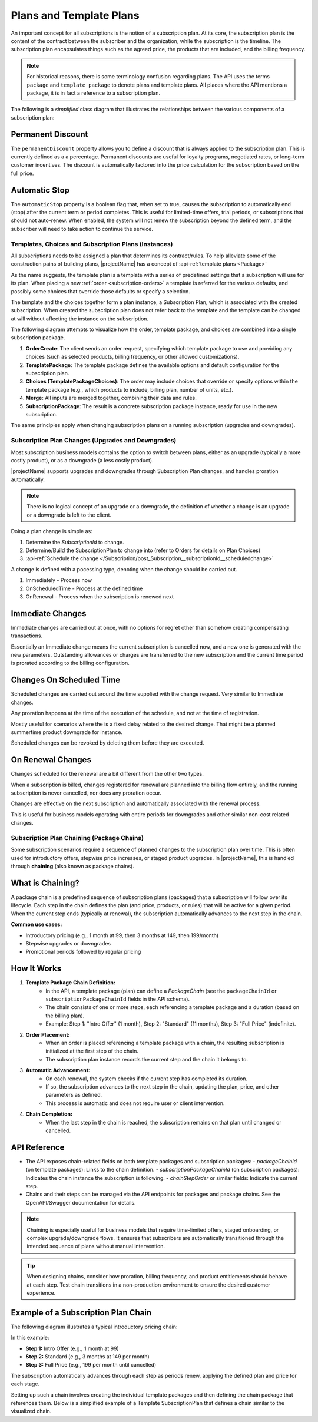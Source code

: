 .. _plans:

************************
Plans and Template Plans
************************

An important concept for all subscriptions is the notion of a subscription plan.
At its core, the subscription plan is the content of the contract between the subscriber and the organization, while the subscription is the timeline.
The subscription plan encapsulates things such as the agreed price, the products that are included, and the billing frequency.

.. Note::

    For historical reasons, there is some terminology confusion regarding plans. 
    The API uses the terms ``package`` and ``template package`` to denote plans and template plans. 
    All places where the API mentions a package, it is in fact a reference to a subscription plan.


The following is a `simplified` class diagram that illustrates the relationships between the various components of a subscription plan:

.. mermaid:: subscriptionpackage-class.mmd
    :align: center
    :alt: Class diagram of SubscriptionPlan (SubscriptionPackageView)

Permanent Discount
------------------
The ``permanentDiscount`` property allows you to define a discount that is always applied to the subscription plan. 
This is currently defined as a a percentage.
Permanent discounts are useful for loyalty programs, negotiated rates, or long-term customer incentives. 
The discount is automatically factored into the price calculation for the subscription based on the full price.

Automatic Stop
--------------
The ``automaticStop`` property is a boolean flag that, when set to true, causes the subscription to automatically end (stop) after the current term or period completes. 
This is useful for limited-time offers, trial periods, or subscriptions that should not auto-renew. 
When enabled, the system will not renew the subscription beyond the defined term, and the subscriber will need to take action to continue the service.


.. _subscriptionplan-templates:

Templates, Choices and Subscription Plans (Instances)
=====================================================

All subscriptions needs to be assigned a plan that determines its contract/rules. 
To help alleviate some of the construction pains of building plans, |projectName| has a concept of :api-ref:`template plans <Package>`

As the name suggests, the template plan is a template with a series of predefined settings that a subscription will use for its plan.
When placing a new :ref:`order <subscription-orders>` a template is referred for the various defaults, and possibly some choices that override those defaults or specify a selection.

The template and the choices together form a plan instance, a Subscription Plan, which is associated with the created subscription.
When created the subscription plan does not refer back to the template and the template can be changed at will without affecting the instance on the subscription.


The following diagram attempts to visualize how the order, template package, and choices are combined into a single subscription package.

.. mermaid:: subscriptionplan-merge.mmd
    :align: center
    :alt: Diagram showing how order, template package, and choices merge into a subscription package

1. **OrderCreate**: The client sends an order request, specifying which template package to use and providing any choices (such as selected products, billing frequency, or other allowed customizations).
2. **TemplatePackage**: The template package defines the available options and default configuration for the subscription plan.
3. **Choices (TemplatePackageChoices)**: The order may include choices that override or specify options within the template package (e.g., which products to include, billing plan, number of units, etc.).
4. **Merge**: All inputs are merged together, combining their data and rules.
5. **SubscriptionPackage**: The result is a concrete subscription package instance, ready for use in the new subscription.

The same principles apply when changing subscription plans on a running subscription (upgrades and downgrades).

.. _subscription-plan-changes:

Subscription Plan Changes (Upgrades and Downgrades)
===================================================
Most subscription business models contains the option to switch between plans, either as an upgrade (typically a more costly product), or as a downgrade (a less costly product).

|projectName| supports upgrades and downgrades through Subscription Plan changes, and handles proration automatically.

.. note:: 
    
    There is no logical concept of an upgrade or a downgrade, the definition of whether a change is an upgrade or a downgrade is left to the client.

Doing a plan change is simple as:

1. Determine the `SubscriptionId` to change.
2. Determine/Build the SubscriptionPlan to change into (refer to Orders for details on Plan Choices)
3. :api-ref:`Schedule the change </Subscription/post_Subscription__subscriptionId__scheduledchange>` 

A change is defined with a pocessing type, denoting when the change should be carried out.

#. Immediately - Process now
#. OnScheduledTime - Process at the defined time
#. OnRenewal - Process when the subscription is renewed next

Immediate Changes
-----------------
Immediate changes are carried out at once, with no options for regret other than somehow creating compensating transactions.

Essentially an Immediate change means the current subscription is cancelled now, and a new one is generated with the new parameters.
Outstanding allowances or charges are transferred to the new subscription and the current time period is prorated according to the billing configuration.

Changes On Scheduled Time
-------------------------
Scheduled changes are carried out around the time supplied with the change request. Very similar to Immediate changes.

Any proration happens at the time of the execution of the schedule, and not at the time of registration.

Mostly useful for scenarios where the is a fixed delay related to the desired change. That might be a planned summertime product downgrade for instance.

Scheduled changes can be revoked by deleting them before they are executed.

On Renewal Changes
------------------
Changes scheduled for the renewal are a bit different from the other two types.

When a subscription is billed, changes registered for renewal are planned into the billing flow entirely, and the running subscription is never cancelled, nor does any proration occur.

Changes are effective on the next subscription and automatically associated with the renewal process.

This is useful for business models operating with entire periods for downgrades and other similar non-cost related changes.

.. _subscription-plan-chaining:

Subscription Plan Chaining (Package Chains)
===========================================
Some subscription scenarios require a sequence of planned changes to the subscription plan over time. This is often used for introductory offers, stepwise price increases, or staged product upgrades. In |projectName|, this is handled through **chaining** (also known as package chains).

What is Chaining?
-----------------
A package chain is a predefined sequence of subscription plans (packages) that a subscription will follow over its lifecycle. Each step in the chain defines the plan (and price, products, or rules) that will be active for a given period. When the current step ends (typically at renewal), the subscription automatically advances to the next step in the chain.

**Common use cases:**

- Introductory pricing (e.g., 1 month at 99, then 3 months at 149, then 199/month)
- Stepwise upgrades or downgrades
- Promotional periods followed by regular pricing

How It Works
------------
1. **Template Package Chain Definition:**
    - In the API, a template package (plan) can define a `PackageChain` (see the ``packageChainId`` or ``subscriptionPackageChainId`` fields in the API schema).
    - The chain consists of one or more steps, each referencing a template package and a duration (based on the billing plan).
    - Example: Step 1: "Intro Offer" (1 month), Step 2: "Standard" (11 months), Step 3: "Full Price" (indefinite).

2. **Order Placement:**
    - When an order is placed referencing a template package with a chain, the resulting subscription is initialized at the first step of the chain.
    - The subscription plan instance records the current step and the chain it belongs to.

3. **Automatic Advancement:**
    - On each renewal, the system checks if the current step has completed its duration.
    - If so, the subscription advances to the next step in the chain, updating the plan, price, and other parameters as defined.
    - This process is automatic and does not require user or client intervention.

4. **Chain Completion:**
    - When the last step in the chain is reached, the subscription remains on that plan until changed or cancelled.

API Reference
-------------
- The API exposes chain-related fields on both template packages and subscription packages:
  - `packageChainId` (on template packages): Links to the chain definition.
  - `subscriptionPackageChainId` (on subscription packages): Indicates the chain instance the subscription is following.
  - `chainStepOrder` or similar fields: Indicate the current step.
- Chains and their steps can be managed via the API endpoints for packages and package chains. See the OpenAPI/Swagger documentation for details.

.. note::
    Chaining is especially useful for business models that require time-limited offers, staged onboarding, or complex upgrade/downgrade flows. It ensures that subscribers are automatically transitioned through the intended sequence of plans without manual intervention.

.. tip::
    When designing chains, consider how proration, billing frequency, and product entitlements should behave at each step. Test chain transitions in a non-production environment to ensure the desired customer experience.


Example of a Subscription Plan Chain
------------------------------------

The following diagram illustrates a typical introductory pricing chain:

.. mermaid:: subscriptionplan-chain-example.mmd
    :align: center
    :alt: Example of a subscription plan chain with introductory, standard, and full price steps

In this example:

- **Step 1:** Intro Offer (e.g., 1 month at 99)
- **Step 2:** Standard (e.g., 3 months at 149 per month)
- **Step 3:** Full Price (e.g., 199 per month until cancelled)

The subscription automatically advances through each step as periods renew, applying the defined plan and price for each stage.

Setting up such a chain involves creating the individual template packages and then defining the chain package that references them. 
Below is a simplified example of a Template SubscriptionPlan that defines a chain similar to the visualized chain.

.. code-block:: json
        :caption: Example: Creating Packages and a Chain Package

        // Step 1: Intro Offer Template Plan
        // POST /package
        {
            "id": "10000000-0000-0000-0000-000000000101", // Just here for reference, not actually part of the request.
            "name": "Intro Offer",
            "products": [
                { "productId": "prod-intro" }
            ],
            "price" : 99,
            "currency" : "NOK",
            "BillingPlans": ["12340000-0000-0000-0000-000000004321"] // Monthly
        }

        // Step 2: Reduced Price Template Plan
        {
            "id": "10000000-0000-0000-0000-000000000102", // Just here for reference, not actually part of the request.
            "name": "Standard",
            "products": [
                { "productId": "prod-standard" }
            ],
            "price" : 149,
            "currency" : "NOK",
            "BillingPlans": ["12340000-0000-0000-0000-000000004321"] // Monthly
        }

        // Step 3: Full Price Template Plan
        {
            "id": "10000000-0000-0000-0000-000000000103", // Just here for reference, not actually part of the request.
            "name": "Full Price",
            "products": [
                { "productId": "prod-full" }
            ],
            "price" : 199,
            "currency" : "NOK",
            "BillingPlans": ["12340000-0000-0000-0000-000000004321"] // Monthly
        }

        // Step 4: Chain Template Package referencing the above as steps
        // POST /packagechain
        {
            "name": "Intro+Standard+Full Chain",
            "description": "A subscription plan chain from Intro to Standard to Full Price",
            "packageChain": {
                "steps": [
                    { 
                        "step" : 1, 
                        "nextPackageId": "10000000-0000-0000-0000-000000000101" 
                    },
                    { 
                        "step": 2,
                        "nextPackageId": "10000000-0000-0000-0000-000000000102" 
                    },
                    { 
                        "step" : 3,
                        "nextPackageId": "10000000-0000-0000-0000-000000000103" 
                    }
                ]
            }
        }